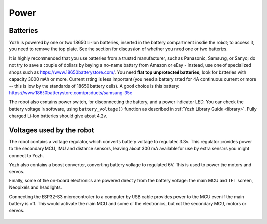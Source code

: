 Power
=====

Batteries 
---------
Yozh is powered by one or two 18650 Li-Ion batteries, inserted in the
battery compartment insdie the robot; to access it, you need to remove 
the top plate.  See the section for discussion of whether you need one or two batteries. 



It is highly recommended that you use batteries from a trusted manufacturer, such as Panasonic,
Samsung,  or Sanyo; do not try to save a couple of dollars by buying a no-name battery from  
Amazon or  eBay - instead, use one of specialized shops such as https://www.18650batterystore.com/. 
You need  **flat top unprotected batteries**; look for batteries with capacity 3000 mAh or more. 
Current rating is less important (you need a battery rated for 4A continuous current or more 
-- this is  low by the standards of 18650 battery cells). A good choice is this battery: 
https://www.18650batterystore.com/products/samsung-35e



The robot also contains power switch, for disconnecting the battery, and a
power indicator LED.
You can check the battery voltage in software, using ``battery_voltage()`` function as
described in  :ref:`Yozh Library Guide <library>`. Fully charged Li-Ion batteries
should give about 4.2v.

Voltages used by the robot 
--------------------------
The robot contains a voltage regulator, which converts battery voltage
to regulated 3.3v. This regulator provides power to the secondary MCU, IMU 
and distance sensors, leaving about 300 mA available for use by extra sensors 
you might connect to  Yozh. 

Yozh also contains a boost converter, converting battery voltage to regulated 6V. 
This is used to power the motors and servos. 

Finally, some of the on-board electronics are powered directly from the battery voltage: 
the main MCU and TFT  screen, Neopixels and headlights. 

Connecting the ESP32-S3 microcontroller to a computer by USB cable provides power
to the MCU  even if the main battery is off. This would activate the main  MCU 
and some of the electronics, but not the secondary MCU, motors or servos.



.. figure:: ../images/overview-back.png
    :alt: Rear view
    :width: 80%
